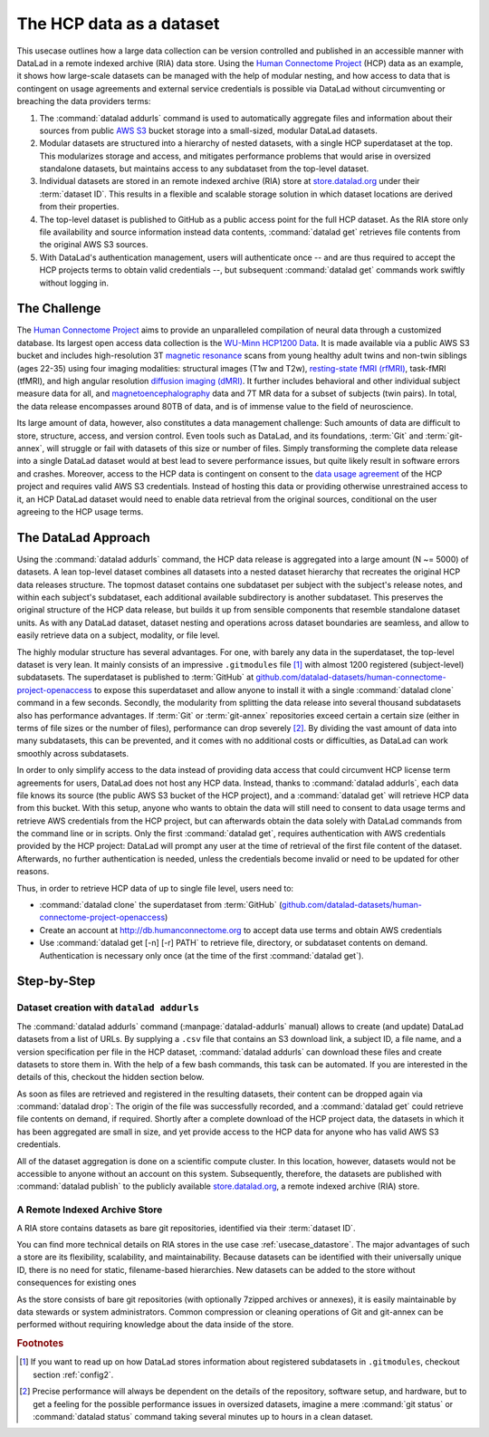 .. _usecase_HCP_dataset:

The HCP data as a dataset
-------------------------

This usecase outlines how a large data collection can be version controlled
and published in an accessible manner with DataLad in a remote indexed
archive (RIA) data store. Using the
`Human Connectome Project <http://www.humanconnectomeproject.org/>`_
(HCP) data as an example, it shows how large-scale datasets can be managed
with the help of modular nesting, and how access to data that is contingent on
usage agreements and external service credentials is possible via DataLad
without circumventing or breaching the data providers terms:

#. The :command:`datalad addurls` command is used to automatically aggregate
   files and information about their sources from public
   `AWS S3 <https://docs.aws.amazon.com/AmazonS3/latest/dev/Welcome.html>`_
   bucket storage into a small-sized, modular DataLad datasets.
#. Modular datasets are structured into a hierarchy of nested datasets, with a
   single HCP superdataset at the top. This modularizes storage and access,
   and mitigates performance problems that would arise in oversized standalone
   datasets, but maintains access to any subdataset from the top-level dataset.
#. Individual datasets are stored in an remote indexed archive (RIA) store
   at `store.datalad.org <store.datalad.org>`__ under their :term:`dataset ID`.
   This results in a flexible and scalable storage solution in which dataset
   locations are derived from their properties.
#. The top-level dataset is published to GitHub as a public access point for the
   full HCP dataset. As the RIA store only file availability and source
   information instead data contents, :command:`datalad get` retrieves file
   contents from the original AWS S3 sources.
#. With DataLad's authentication management, users will authenticate once -- and
   are thus required to accept the HCP projects terms to obtain valid
   credentials --, but subsequent :command:`datalad get` commands work swiftly
   without logging in.

The Challenge
^^^^^^^^^^^^^

The `Human Connectome Project <http://www.humanconnectomeproject.org/>`_ aims
to provide an unparalleled compilation of neural data through a customized
database. Its largest open access data collection is the
`WU-Minn HCP1200 Data <https://humanconnectome.org/study/hcp-young-adult/document/1200-subjects-data-release/>`_.
It is made available via a public AWS S3 bucket and includes high-resolution 3T
`magnetic resonance <https://en.wikipedia.org/wiki/Magnetic_resonance_imaging>`_
scans from young healthy adult twins and non-twin siblings (ages 22-35)
using four imaging modalities: structural images (T1w and T2w),
`resting-state fMRI (rfMRI) <https://en.wikipedia.org/wiki/Resting_state_fMRI>`_,
task-fMRI (tfMRI), and high angular resolution
`diffusion imaging (dMRI) <https://en.wikipedia.org/wiki/Diffusion_MRI>`_.
It further includes behavioral and other individual subject measure
data for all, and `magnetoencephalography <https://en.wikipedia.org/wiki/Magnetoencephalography>`_
data and 7T MR data for a subset of subjects (twin pairs).
In total, the data release encompasses around 80TB of data, and is of immense
value to the field of neuroscience.

Its large amount of data, however, also constitutes a data management challenge:
Such amounts of data are difficult to store, structure, access, and version
control. Even tools such as DataLad, and its foundations, :term:`Git` and
:term:`git-annex`, will struggle or fail with datasets of this size or number
of files. Simply transforming the complete data release into a single DataLad
dataset would at best lead to severe performance issues, but quite likely result
in software errors and crashes.
Moreover, access to the HCP data is contingent on consent to the
`data usage agreement <http://www.humanconnectomeproject.org/wp-content/uploads/2010/01/HCP_Data_Agreement.pdf>`_
of the HCP project and requires valid AWS S3 credentials. Instead of hosting
this data or providing otherwise unrestrained access to it, an HCP
DataLad dataset would need to enable data retrieval from the original sources,
conditional on the user agreeing to the HCP usage terms.


The DataLad Approach
^^^^^^^^^^^^^^^^^^^^

Using the :command:`datalad addurls` command, the HCP data release is
aggregated into a large amount (N ~= 5000) of datasets. A lean top-level dataset
combines all datasets into a nested dataset hierarchy that recreates the original
HCP data releases structure. The topmost dataset contains one subdataset per
subject with the subject's release notes, and within each subject's subdataset,
each additional available subdirectory is another subdataset. This preserves
the original structure of the HCP data release, but builds it up from sensible
components that resemble standalone dataset units. As with any DataLad dataset,
dataset nesting and operations across dataset boundaries are seamless, and
allow to easily retrieve data on a subject, modality, or file level.

The highly modular structure has several advantages. For one, with barely any
data in the superdataset, the top-level dataset is very lean. It mainly consists
of an impressive ``.gitmodules`` file [#f1]_ with almost 1200 registered
(subject-level) subdatasets. The superdataset is published to :term:`GitHub` at
`github.com/datalad-datasets/human-connectome-project-openaccess <https://github.com/datalad-datasets/human-connectome-project-openaccess>`_
to expose this superdataset and allow anyone to install it with a single
:command:`datalad clone` command in a few seconds.
Secondly, the modularity from splitting the data release into
several thousand subdatasets also has performance advantages. If :term:`Git` or
:term:`git-annex` repositories exceed certain a certain size (either in terms of
file sizes or the number of files), performance can drop severely [#f2]_.
By dividing the vast amount of data into many subdatasets,
this can be prevented, and it comes with no additional costs or difficulties,
as DataLad can work smoothly across subdatasets.


In order to only simplify access to the data instead of providing data access
that could circumvent HCP license term agreements for users, DataLad does not
host any HCP data. Instead, thanks to :command:`datalad addurls`, each
data file knows its source (the public AWS S3 bucket of the HCP project), and a
:command:`datalad get` will retrieve HCP data from this bucket.
With this setup, anyone who wants to obtain the data will still need to consent
to data usage terms and retrieve AWS credentials from the HCP project, but can
afterwards obtain the data solely with DataLad commands from the command line
or in scripts. Only the first :command:`datalad get`, requires authentication
with AWS credentials provided by the HCP project: DataLad will prompt any user at
the time of retrieval of the first file content of the dataset.
Afterwards, no further authentication is needed, unless the credentials become
invalid or need to be updated for other reasons.

Thus, in order to retrieve HCP data of up to single file level, users need to:

- :command:`datalad clone` the superdataset from :term:`GitHub`
  (`github.com/datalad-datasets/human-connectome-project-openaccess <https://github.com/datalad-datasets/human-connectome-project-openaccess>`_)
- Create an account at http://db.humanconnectome.org to accept data use terms
  and obtain AWS credentials
- Use :command:`datalad get [-n] [-r] PATH` to retrieve file, directory, or
  subdataset contents on demand. Authentication is necessary only
  once (at the time of the first :command:`datalad get`).



Step-by-Step
^^^^^^^^^^^^

Dataset creation with ``datalad addurls``
"""""""""""""""""""""""""""""""""""""""""

.. index:: ! datalad command; addurls

The :command:`datalad addurls` command (:manpage:`datalad-addurls` manual)
allows to create (and update) DataLad datasets from a list of URLs.
By supplying a ``.csv`` file that contains an S3 download link, a subject ID,
a file name, and a version specification per file in the HCP dataset,
:command:`datalad addurls` can download these files and create datasets to
store them in. With the help of a few bash commands, this task can be
automated. If you are interested in the details of this, checkout the hidden
section below.

.. findoutmore:: Details of the datasets came to be

   ask Tobias about this
   - how was the original gigantic table created?
   - what determined subdataset names?
   - whats the hcp configuration for datalad create?

As soon as files are retrieved and registered in the resulting datasets,
their content can be dropped again via :command:`datalad drop`: The origin
of the file was successfully recorded, and a :command:`datalad get` could
retrieve file contents on demand, if required. Shortly after a complete
download of the HCP project data, the datasets in which it has been
aggregated are small in size, and yet provide access to the HCP data for anyone
who has valid AWS S3 credentials.

All of the dataset aggregation is done on a scientific compute cluster.
In this location, however, datasets would not be accessible to anyone without
an account on this system. Subsequently, therefore, the datasets are published
with :command:`datalad publish` to the publicly available
`store.datalad.org <http://store.datalad.org/>`_, a remote indexed archive (RIA)
store.

A Remote Indexed Archive Store
""""""""""""""""""""""""""""""

A RIA store contains datasets as bare git repositories, identified via
their :term:`dataset ID`.

.. todo::

   a store layout here

You can find more technical details on RIA stores in the use case
:ref:`usecase_datastore`. The major advantages of such a store are its
flexibility, scalability, and maintainability. Because datasets can be identified
with their universally unique ID, there is no need for static, filename-based
hierarchies. New datasets can be added to the store without consequences for
existing ones

.. todo::

    maybe contrast this to datasets.datalad.org).

As the store consists of bare git repositories (with optionally 7zipped archives
or annexes), it is easily maintainable by data stewards or system administrators.
Common compression or cleaning operations of Git and git-annex can be performed
without requiring knowledge about the data inside of the store.

.. todo::

    - What are the advantages? --> flexible store: Can hold any amount of datasets,
      and as datasets are identified via ID, there is no need for static filename-based
      hierarchies.
    - Problem: Subdataset layout in superdataset does not reflect store layout. Where
      subdataset is referenced in superdataset as lying directly underneath the super
      dataset, it is referenced under their ID in the store. BUT: .gitmodules does
      not only hold path, but also dataset ID
    - Talk about 0.12.2 features: Resolving dataset IDs to URLs, subdataset-source-
      candidates in superdatasets, using ria+// URLs to point to RIA stores and
      dataset versions,



.. rubric:: Footnotes

.. [#f1] If you want to read up on how DataLad stores information about
         registered subdatasets in ``.gitmodules``, checkout section :ref:`config2`.

.. [#f2] Precise performance will always be dependent on the details of the
         repository, software setup, and hardware, but to get a feeling for the
         possible performance issues in oversized datasets, imagine a mere
         :command:`git status` or :command:`datalad status` command taking several
         minutes up to hours in a clean dataset.